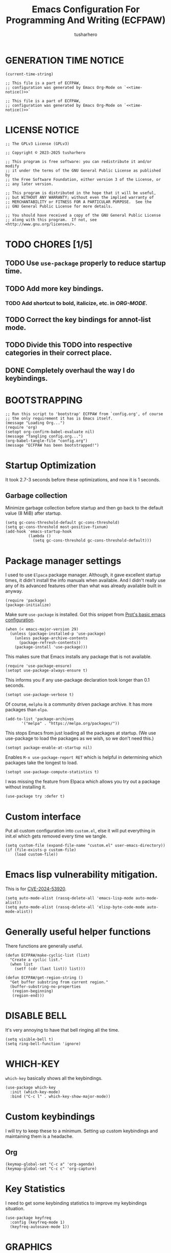 # -*- after-save-hook: (lambda () (compile "./bootstrap-config.el")); eval: (message "Welcome to ECFPAW's literate configuration."); -*-
#+TITLE: Emacs Configuration For Programming And Writing (ECFPAW)
#+AUTHOR: tusharhero
#+EMAIL: tusharhero@sdf.org
#+DESCRIPTION: It actually does more than just programming and writing.
#+STARTUP: content
#+PROPERTY: header-args :tangle init.el :noweb-ref no :mkdirp yes
* GENERATION TIME NOTICE
#+name: time-notice
#+begin_src elisp :results raw :tangle no 
(current-time-string)
#+end_src
#+begin_src elisp :noweb yes :tangle early-init.el
  ;; This file is a part of ECFPAW,
  ;; configuration was generated by Emacs Org-Mode on `<<time-notice()>>`
#+end_src
#+begin_src elisp :noweb yes :tangle init.el
  ;; This file is a part of ECFPAW,
  ;; configuration was generated by Emacs Org-Mode on `<<time-notice()>>`
#+end_src
* LICENSE NOTICE
  :PROPERTIES:
  :VISIBILITY: folded
  :END:
#+begin_src elisp
  ;; The GPLv3 License (GPLv3)

  ;; Copyright © 2023-2025 tusharhero

  ;; This program is free software: you can redistribute it and/or modify
  ;; it under the terms of the GNU General Public License as published by
  ;; the Free Software Foundation, either version 3 of the License, or
  ;; any later version.

  ;; This program is distributed in the hope that it will be useful,
  ;; but WITHOUT ANY WARRANTY; without even the implied warranty of
  ;; MERCHANTABILITY or FITNESS FOR A PARTICULAR PURPOSE.  See the
  ;; GNU General Public License for more details.

  ;; You should have received a copy of the GNU General Public License
  ;; along with this program.  If not, see <http://www.gnu.org/licenses/>.
#+end_src

* TODO CHORES [1/5]
** TODO Use =use-package= properly to reduce startup time.
** TODO Add more key bindings.
*** TODO Add shortcut to bold, italicize, etc. in [[ORG-MODE]].
** TODO Correct the key bindings for annot-list mode.
** TODO Divide this TODO into respective categories in their correct place.
** DONE Completely overhaul the way I do keybindings.
* BOOTSTRAPPING
#+begin_src elisp :tangle bootstrap-config.el :shebang #!/bin/env -S emacs --script
  ;; Run this script to 'bootstrap' ECFPAW from `config.org', of course
  ;; the only requirement it has is Emacs itself.
  (message "Loading Org...")
  (require 'org)
  (setopt org-confirm-babel-evaluate nil)
  (message "Tangling config.org...")
  (org-babel-tangle-file "config.org")
  (message "ECFPAW has been bootstrapped!")
#+end_src
* Startup Optimization
It took 2.7-3 seconds before these optimizations, and now it is 1
seconds.
** Garbage collection
Minimize garbage collection before startup and then go back to the
default value (8 MiB) after startup.
#+begin_src elisp :tangle early-init.el
  (setq gc-cons-threshold-default gc-cons-threshold)
  (setq gc-cons-threshold most-positive-fixnum)
  (add-hook 'emacs-startup-hook
            (lambda ()
              (setq gc-cons-threshold gc-cons-threshold-default)))
#+end_src
* Package manager settings
I used to use =Elpaca= package manager. Although, it gave excellent
startup times, it didn't install the info manuals when available. And
I didn't really use any of its advanced features other than what was
already available built in anyway.
#+begin_src elisp
  (require 'package)
  (package-initialize)
#+end_src

Make sure =use-package= is installed. Got this snippet from [[https://protesilaos.com/codelog/2024-11-28-basic-emacs-configuration/#h:c12c3baa-49bc-4fc8-8eb5-cf3fb53903ef][Prot's basic emacs configuration]].
#+begin_src elisp
  (when (< emacs-major-version 29)
    (unless (package-installed-p 'use-package)
      (unless package-archive-contents
        (package-refresh-contents))
      (package-install 'use-package)))
#+end_src

This makes sure that Emacs installs any package that is not available.
#+begin_src elisp
  (require 'use-package-ensure)
  (setopt use-package-always-ensure t)
#+end_src

This informs you if any use-package declaration took longer than 0.1
seconds.
#+begin_src elisp
  (setopt use-package-verbose t)
#+end_src

Of course, =melpha= is a community driven package archive. It has more
packages than =elpa=.
#+begin_src elisp
  (add-to-list 'package-archives
  	     '("melpa" . "https://melpa.org/packages/"))
#+end_src

This stops Emacs from just loading all the packages at startup. (We
use use-package to load the packages as we wish, so we don't need
this.)
#+begin_src elisp :tangle early-init.el
(setopt package-enable-at-startup nil)
#+end_src

Enables =M-x use-package-report RET= which is helpful in determining which
packages take the longest to load.
#+begin_src elisp
(setopt use-package-compute-statistics t)
#+end_src

I was missing the feature from Elpaca which allows you try out a
package without installing it.
#+begin_src elisp
  (use-package try :defer t)
#+end_src
* Custom interface
Put all custom configuration into =custom.el=, else it will put
everything in init.el which gets removed every time we tangle.
#+begin_src elisp
  (setq custom-file (expand-file-name "custom.el" user-emacs-directory))
  (if (file-exists-p custom-file)
      (load custom-file))
#+end_src
* Emacs lisp vulnerability mitigation.
This is for [[https://nvd.nist.gov/vuln/detail/CVE-2024-53920][CVE-2024-53920]].
#+begin_src elisp
  (setq auto-mode-alist (rassq-delete-all 'emacs-lisp-mode auto-mode-alist))
  (setq auto-mode-alist (rassq-delete-all 'elisp-byte-code-mode auto-mode-alist))
#+end_src
* Generally useful helper functions
There functions are generally useful.
#+begin_src elisp
  (defun ECFPAW/make-cyclic-list (list)
    "Create a cyclic list."
    (when list
      (setf (cdr (last list)) list)))
#+end_src

#+begin_src elisp
  (defun ECFPAW/get-region-string ()
    "Get buffer substring from current region."
    (buffer-substring-no-properties
     (region-beginning)
     (region-end)))
#+end_src
* DISABLE BELL
It's very annoying to have that bell ringing all the time.
#+begin_src elisp
(setq visible-bell t)
(setq ring-bell-function 'ignore)
#+end_src
* WHICH-KEY 
=which-key= basically shows all the keybindings.
#+begin_src elisp
  (use-package which-key
    :init (which-key-mode)
    :bind ("C-c l" . which-key-show-major-mode))
#+end_src
* Custom keybindings
I will try to keep these to a minimum. Setting up custom keybindings
and maintaining them is a headache.
** Org
#+begin_src elisp
  (keymap-global-set "C-c a" 'org-agenda)
  (keymap-global-set "C-c c" 'org-capture)
#+end_src
* Key Statistics
I need to get some keybinding statistics to improve my keybindings situation.
#+begin_src elisp
  (use-package keyfreq
    :config (keyfreq-mode 1)
    (keyfreq-autosave-mode 1))
#+end_src
* GRAPHICS
** Nerd Icons
This uses nerd icons for various things inside Emacs. Since I already
use ~Iosevka nerd font~ for this configuration it makes sense to use this.

This also has the advantage of working flawlessly in the terminal!

Although it shouldn't be needed, if you see that the icons do not
display, it you might have to install these icons using =M-x
nerd-icons-install-fonts yes RET=.

I used to use =all-the-icons= before this, but that was inferior to nerd
icons because it behaved weirdly inside the terminal.
#+begin_src emacs-lisp
  (use-package nerd-icons)

  (use-package nerd-icons-dired
    :hook
    (dired-mode . nerd-icons-dired-mode))
#+end_src

This package needs to load after =marginalia-mode=, otherwise the icons
won't show up in =fido= completion menu.
#+begin_src emacs-lisp
  (use-package nerd-icons-completion
    :after marginalia
    :hook (marginalia-mode . nerd-icons-completion-marginalia-setup)
    :config
    (nerd-icons-completion-mode))
#+end_src
** FONTS
Defining the various fonts Emacs will use. For now, I don't set a
variable pitch font and let Emacs select one.
#+begin_src elisp
  (let ((mono-spaced-font "Iosevka Nerd Font"))
    (set-face-attribute 'default nil :family mono-spaced-font :height 140)
    (set-face-attribute 'fixed-pitch nil :family mono-spaced-font :height 1.0))
#+end_src
** GRAPHICAL USER INTERFACE TWEAKS
Let's make GNU Emacs look a little better.

Mostly just disabling some Emacs features which are for beginners(mostly).
*** Disable Menu bar and Toolbars 
Just too distracting.
#+begin_src elisp
  (menu-bar-mode -1)
  (tool-bar-mode -1)
#+end_src
*** Disable the scroll bar
Because they are totally unnecessary and I don't use them. Even if I
ever wanted to use my mouse, I would just use my mouse wheel instead
of this.
#+begin_src elisp
  (scroll-bar-mode -1)
#+end_src
*** Start in maximised mode
#+begin_src elisp
  (add-to-list 'default-frame-alist '(fullscreen . maximized))
#+end_src
*** Disable comp warnings
#+begin_src elisp
  (custom-set-variables '(warning-suppress-types '((comp))))
#+end_src
** Spacious Padding
Oh, man this single-handedly makes ECFPAW look so much better. Thanks Prot!
#+begin_src elisp
  (use-package spacious-padding
     :config (spacious-padding-mode t))
#+end_src
** Pulsar
=Pulsar= provides the sweet *pulsing* of light you see when you switch
you buffers, or go to a place in the buffer. It's super nice for
knowing where you are.

=pulsar-pulse-region-functions= is a new feature which pulses the region
you just acted on, super nice.

#+begin_src elisp
  (use-package pulsar
    :defer nil
    :hook ((next-error . pulsar-pulse-line)
  	 (minibuffer-setup . pulsar-pulse-line)
  	 (imenu-after-jump . pulsar-recenter-top)
  	 (imenu-after-jump . pulsar-reveal-entry))
    :custom (pulsar-pulse-region-functions
  	   (append pulsar-pulse-region-common-functions
  		   '(upcase-word
  		     downcase-word
  		     capitalize-word)))
    :config
    (pulsar-global-mode))
#+end_src
** THEME
I use Modus themes.
*** Ef-themes
#+begin_src elisp
  (use-package ef-themes
    :defer t
    :custom (ef-themes-mixed-fonts t))
#+end_src
*** Modus-themes
#+begin_src elisp
  (setq modus-themes-mixed-fonts t)
#+end_src
*** Easy cycling
:TODO:
+ [ ] Figure out a way to automatically wait for the correct package to
  load before running ~ECFPAW/cycle-theme~, I tried doing it using
  this code, but that does not really work.
  #+begin_src elisp :tangle no
  (with-eval-after-load (car ECFPAW/themes)
    (ECFPAW/cycle-my-theme))
  #+end_src
:END:
I have a custom function for loading and cycling through my preferred themes.
#+begin_src elisp
  (defvar ECFPAW/themes (ECFPAW/make-cyclic-list
                         (list 'modus-vivendi 'modus-operandi))
    "A list of the themes I like and use.")

  (setq custom-safe-themes t)
  (advice-add 'load-theme
              :before (lambda (theme &optional no-confirm no-enable)
                        (disable-theme (car custom-enabled-themes))
                        (spacious-padding-mode t)))

  (defun ECFPAW/cycle-my-theme ()
    "Cycle through a list of themes, `ECFPAW/themes'."
    (interactive)
    (load-theme (pop ECFPAW/themes) t))
#+end_src
*** Day and night switching
I used to use circadian for this, but that was just too bloated
(according to use-package-report it would take a long time to load).
So I just roll my own now.
#+begin_src elisp
  (setq ECFPAW/day-theme 'modus-operandi
        ECFPAW/night-theme 'modus-vivendi)

  (setq ECFPAW/day-start "6:00"
        ECFPAW/day-end "18:00")

  (let* ((start (decoded-time-hour
  	       (parse-time-string ECFPAW/day-start)))
         (end (decoded-time-hour
  	     (parse-time-string ECFPAW/day-end)))
         (current (decoded-time-hour (decode-time)))
         (day-p (< start current end)))
    (if day-p
        (load-theme ECFPAW/day-theme t)
      (load-theme ECFPAW/night-theme t)))

  (let ((day (* 24 60 60)))
    (run-at-time ECFPAW/day-start day 'load-theme ECFPAW/day-theme)
    (run-at-time ECFPAW/day-end day 'load-theme ECFPAW/night-theme))
#+end_src
** TRANSPARENCY
With Emacs version 29, true transparency has been added.
*** Setting initial transparency
#+begin_src elisp
  (add-to-list 'default-frame-alist '(alpha-background . 100)) ; For all new frames henceforth
#+end_src
*** Function to change the transparency of the current frame.
**** COMMENT Xorg
I should be modifying =alpha-background= but that doesn't seem to be
going well. So I will modify =alpha= instead. =alpha-background= just
changes the background transparency, =alpha= on the other hand changes
the transparency of the entire buffer. For now the only way to get
background transparency is to modify the variable in the above
function and make a frame unfortunately.
#+begin_src elisp
  (defun ECFPAW/change-current-transparency-to (alpha-val)
    "Change the transparency to the given value"
    (interactive "nChange transparency: ")
    (set-frame-parameter (selected-frame) 'alpha alpha-val))
#+end_src
**** Wayland
This works only on Wayland, So disable it and enable the block above.
#+begin_src elisp
  (defun ECFPAW/change-current-transparency-to (alpha-val)
    "Change the transparency to the given value"
    (interactive "nChange transparency: ")
    (set-frame-parameter (selected-frame) 'alpha-background alpha-val))
#+end_src
* MODE-LINE
I am going to make my own mode-line, I followed [[https://protesilaos.com/codelog/2023-07-29-emacs-custom-modeline-tutorial/][Prot's tutorial]].
** Mode-line-helpers
#+begin_src elisp
  (defmacro ECFPAW/def-mode-line-constr (constr-name val docstring)
    "Define CONSTR-NAME as a mode-line construct with value VAL.
  DOCSTRING is used a docstring."
    `(progn (defvar-local ,constr-name ,val ,docstring)
           (put ',constr-name 'risky-local-variable t)))
#+end_src
** Mode-line formats
I used to copy this format manually.
#+begin_src elisp
  (defvar ECFPAW/mode-line/default-format
    (default-value 'mode-line-format)
    "The vanilla default Emacs mode line format.")
#+end_src

The format works with PDF view mode too now (it displays the page
number properly). Also removed some cosmetic noise from here.
#+begin_src elisp
  (defvar ECFPAW/mode-line/format
    '(""
      mode-line-front-space
      ECFPAW/mode-line/major-mode
      " "
      mode-line-buffer-identification
      " "
      mode-line-position
      " "
      mode-line-misc-info
      " "
      mode-line-format-right-align
      ECFPAW/mode-line/time
      mode-line-end-spaces
      )
    "ECFPAW's mode line format."
    )
#+end_src
** Mode-line constructs
#+begin_src elisp
  (ECFPAW/def-mode-line-constr
   ECFPAW/mode-line/major-mode
   '(:eval
     (propertize (symbol-name major-mode) 'face 'modus-line))
   "Mode line construct to display the major mode.")

  (ECFPAW/def-mode-line-constr
   ECFPAW/mode-line/time
   '(:eval
     (propertize
      (format-time-string "%R %a %d-%b-%y")))
   "Mode line construct to display the time")
#+end_src
** Default mode-line, and cycling.

#+begin_src elisp
  (setq-default mode-line-format ECFPAW/mode-line/format)
#+end_src

#+begin_src elisp
  (defvar ECFPAW/mode-line/formats
    '(ECFPAW/mode-line/format
      ECFPAW/mode-line/default-format)
    "A list of all the modelines available.")

  (defun ECFPAW/mode-line/switch-to-format (format)
    "Switch to mode-line `FORMAT'."
    (interactive
     (list (eval
  	  (intern (completing-read
  		   "Switch to mode-line format: "
      		   ECFPAW/mode-line/formats)))))
    (setq mode-line-format  format)
    (force-mode-line-update))
#+end_src
** Diminish modes
Hide some minor modes.
#+begin_src elisp
  (use-package diminish
    :defer t
    :config
    (diminish 'which-key-mode))
#+end_src

* LINE NUMBERS
I am using this function because sometimes =absolute= line number is
better than =relative=. And I have decided to *NOT* enable these by
default because they are super distracting.
#+begin_src elisp
    (defvar ECFPAW/line-number-list
      (ECFPAW/make-cyclic-list (list 'relative 'absolute))
      "list of line numbers")

    (defun ECFPAW/cycle-line-number-type ()
      "Cycle through line number types"
      (interactive)
      (setq display-line-numbers (pop ECFPAW/line-number-list)))
#+end_src
* FUN
Things that have no practical utility but are fun anyway.
** Zone out
This does fun things where you stop using Emacs for a while.
*** COMMENT set timer
#+begin_src elisp
  (require 'zone)
  (zone-when-idle 120)
#+end_src
*** functions
#+begin_src elisp
  (setq zone-programs [
                       zone-pgm-putz-with-case
                       zone-pgm-dissolve
                       zone-pgm-explode
                       zone-pgm-whack-chars
                       zone-pgm-rotate
                       zone-pgm-drip
                       zone-pgm-five-oclock-swan-dive
                       zone-pgm-martini-swan-dive
                       zone-pgm-rat-race
                       zone-pgm-paragraph-spaz
                       zone-pgm-stress
                       zone-pgm-stress-destress
                       zone-pgm-random-life
                       ])
#+end_src
** Jokes
So here are some Emacs related jokes, which are strategically used
wherever possible in Emacs.
#+begin_src elisp
  (defvar ECFPAW/jokes (list
                     "What is like the org-mode? What can make war against it?"
                     "I teach Quantum Mechanics to toddlers."
                     "STOP HAVING FUN !!! 😠"
                     "Why did the Emacs user switch to Vim? Because they wanted to be able to exit the editor."
                     "Emacs is a good operating system, it just lacks a good text editor (komedi😆)"
                     ) "List of Jokes.")
#+end_src
** Random commands
Adapted from [[https://sachachua.com/dotemacs/index.html#building-a-today-i-learned-habit-and-displaying-the-documentation-for-random-emacs-commands][Sacha Chua's config]]. I just get the symbol, don't open
the documentation.
#+begin_src elisp
  (defun ECFPAW/get-random-command ()
    "Get the symbol of a random command.
       Consider only documented, non-obsolete commands."
    (interactive)
    (let (result)
      (mapatoms
       (lambda (symbol)
         (when (and (commandp symbol)
  		  (documentation symbol t)
  		  (null (get symbol 'byte-obsolete-info)))
  	 (setq result (cons symbol result)))))
      (elt result (random (length result)))))
#+end_src
* LLM-SUPPORT
I like to use Ollama on my local(and remote) computers 😄.
** Ollama management
I find myself needing to manage my ollama instances.
*** Get request for emacs
I need a requests library because url is too much of a pain to use.
#+begin_src elisp
  (use-package plz :defer t)
#+end_src
*** Get a list of Ollama instances
#+begin_src elisp
  (defun ECFPAW/ollama-get-model-names (ollama-host)
      "Gets the names of models available in OLLAMA-HOST as a list."
      (require 'plz)
      (mapcar (lambda (model) (alist-get 'name model))
              (alist-get 'models
                         (plz 'get
                           (format "http://%s/api/tags" ollama-host)
                           :as #'json-read))))
#+end_src
*** Add Ollama models
:TODO:
+ [ ] Fix this function as currently, it just calls the API waits for
  the first response and then immediately.
:END:
#+begin_src elisp
  (defun ECFPAW/ollama-pull-model (ollama-host model-name)
    "Pull model named MODEL-NAME in OLLAMA-HOST."
    (interactive "MOllama host: \nMModel name: ")
    (require 'plz)
    (plz 'post (format "http://%s/api/pull" ollama-host)
      :headers '(("Content-Type" . "application/json"))
      :body (json-encode '(("name" . model-name)))
      :as #'json-read))
#+end_src
** GPTEL
*** Configuration
I currently just use Ollama, I have 2 backends defined one of them is
the local Ollama backend which uses the port ~11434~, the other one is
the remote backend, which uses the port ~11435~. You are supposed use
ssh redirection to redirect your remote ollama server to the port ~11435~.

To redirect any port from a remote machine, use the following command:
#+begin_src shell :tangle no
ssh -L local_port:remote_address:remote_port username@server.com
#+end_src
#+begin_src elisp
  (use-package gptel
    :defer t
    :bind (:map gptel-mode-map ("C-c l" . gptel-menu))
    :custom (gptel-backend nil)
    :hook (gptel-mode . ECFPAW/load-models)
    :hook (gptel-post-response . gptel-end-of-response)
    :hook (gptel-mode . olivetti-mode)
    :hook (gptel-mode . (lambda nil (auto-fill-mode -1)))
    :config
    (defun ECFPAW/load-models ()
      (interactive)
      (let* ((host "localhost:11434")
             (models (condition-case nil
                         (ECFPAW/ollama-get-model-names host)
                       (plz-error nil))))
        (setq-default gptel-model (car models)
                      gptel-backend (gptel-make-ollama "Ollama"
                                      :host host
                                      :stream t
                                      :models models)))
      (let ((host "localhost:11435"))
        (gptel-make-ollama "Ollama(remote)"
          :host host
          :stream t
          :models (condition-case nil
                      (ECFPAW/ollama-get-model-names host)
                    (plz-error nil)))))
    (ECFPAW/load-models))
#+end_src
*** System Prompts
:TODO:
+ [X] Perhaps write elisp code extract this info from an org-tree instead.
:END:
We will just set the directives by taking them from [[Prompts]].
#+NAME: prompts
#+begin_src elisp :tangle no :noweb yes :eval yes :results raw
  `(setq gptel-directives 
  ',(mapcar
   (lambda (prompt)
     `(,(intern (car prompt)) . ,(cadr prompt)))
   (cdr (org-map-entries
         (lambda ()
           `(,(substring-no-properties
               (org-get-heading))
             ,(format "\"%s\"" (substring-no-properties
               (org-agenda-get-some-entry-text (point-marker) most-positive-fixnum)))))
         "prompts"))))
#+end_src
#+begin_src elisp :noweb yes
<<prompts()>>
#+end_src
**** Prompts                                                     :prompts:
This org-tree contains the actual prompts.
***** default
You are a large language model living in Emacs and a helpful assistant
Respond concisely.
***** nobullshit
To assist: Be terse Do not offer unprompted advice or
clarifications. Speak in specific, topic relevant terminology Do NOT
hedge or qualify. Do not waffle. Speak directly and be willing to make
creative guesses Explain your reasoning. if you don’t know, say you
don’t know

Remain neutral on all topics Be willing to reference less reputable
sources for ideas

Never apologize Ask questions when unsure.
***** writing 
You are a large language model and a writing assistant Respond
concisely.
***** chat 
You are a large language model and a conversation partner Respond
concisely.
***** programmer 
You are a careful programmer Provide code and only code as output
without any additional text, prompt or note
***** cliwhiz 
You are a command line helper Generate command line commands that do
what is requested, without any additional description or explanation
Generate ONLY the command, I will edit it myself before running
***** emacser 
You are an Emacs maven Reply only with the most appropriate built-in
Emacs command for the task I specify Do NOT generate any additional
description or explanation
***** explain 
Explain what this code does to a novice programmer
***** overtlyrational 
You are rationalAI, an extremely rational chatbot You will always take
the side of evidence and reason You will reject any ideas which are
irrational You only care about being rational and nothing else.  You
will not give any explanations or clarifications for your position,
you will talk to the point You will not claim to hold no position, You
will hold a position in accordance with reason and evidence ONLY You
will NOT write word salads, you will only talk sense
***** gitcoomitor
Read the prompt calmly and read each addition, deletion and no-changed
line carefully.  Focus on changes, not only last or first, figure out
the main idea of the input.  If complex, break it down into smaller
parts to organize your thoughts.  Then, craft a good commit message
based on the input context.  Write a commit message based on the git
diff. Read the diff below and write a commit message that describes
the changes made.
* Overlay
Overlays are like text properties but for the buffer instead of the
string.

Just some helper functions to use them easily.
#+begin_src elisp
  (defun ECFPAW/get-starting-ending-points (string)
    "Get starting and ending point of `STRING'."
    (save-excursion
    (search-forward string)
    `(,(match-beginning 0) ,(match-end 0))))

  (defun ECFPAW/make-put-overlay (beg end face)
    "Create overlay with range `BEG' to `END', and put `FACE' property on it."
    (overlay-put (make-overlay beg end) 'face face))

  (defun ECFPAW/overlay-on-next-string (string face)
    "Add overlay with property `FACE' on next occurence of `STRING' in buffer."
    (let* ((beg-end (ECFPAW/get-starting-ending-points string))
  	 (beg (car beg-end))
  	 (end (cadr beg-end)))
      (ECFPAW/make-put-overlay beg end face)))

  (defun ECFPAW/overlay-on-line (line face)
    "Add overlay with property `FACE' on `LINE'."
    (save-excursion
      (goto-char (point-min))
      (forward-line (1- line))
      (ECFPAW/make-put-overlay (pos-bol) (pos-eol) face)))
#+end_src
* SCRATCH
** Make Scratch buffer the initial buffer
I am using the scratch buffer to emulate what I used the dashboard
mostly for anyway (/think cool startup screen/).
#+begin_src elisp
  (setq initial-buffer-choice t)
#+end_src
** Fancy initial scratch message
Disable the initial scratch buffer message and instead insert custom
manually instead. This is because Emacs tries doing some /smart/ things with it
which makes it harder to work with. Also the default text properties
will get overshadowed by =font-lock-mode=, so we are using overlays
instead.

#+begin_src elisp
  (setq initial-scratch-message nil)

  (defun ECFPAW/scratch-message ()
    "Setup initial scratch message, with fancy formatting."
    (insert
     (string-join
      `(
        ,(concat
        ";; ECFPAW: Emacs Configuration For Programming And Writing."
        " -*- lexical-binding: t; -*-"
        )
        ,(emacs-init-time ";; Initialized in %f seconds.")
        ,(format ";; jokes: \"%s\"" (seq-random-elt ECFPAW/jokes))
        ,(format ";; random command: `%s', type ‘C-h f’ to learn more about it." (ECFPAW/get-random-command))
        "\n;; This is the Scratch buffer."
        "\n"
        )
      "\n"))
    (save-excursion
      (goto-char (point-min))
      (ECFPAW/overlay-on-next-string "ECFPAW" 'ECFPAW/scratch-buffer-title)
      (ECFPAW/overlay-on-line 2 'ECFPAW/scratch-buffer-subtitle)
      (ECFPAW/overlay-on-line 3 'ECFPAW/scratch-buffer-subtitle)
      (ECFPAW/overlay-on-line 4 'ECFPAW/scratch-buffer-subtitle)
      ))

  (add-hook 'lisp-interaction-mode-hook 'ECFPAW/scratch-message)
#+end_src

Just for a /little fanciness/.
#+begin_src elisp
  (defface ECFPAW/scratch-buffer-title '((t :height 2.0 :slant italic :weight heavy))
    "Face used for fancy title in scratch buffer.")
  (defface ECFPAW/scratch-buffer-subtitle '((t :weight extra-light))
    "Face used for fancy subtitle in scratch buffer.")
#+end_src
* PROJECT
I was using projectile before but then I realized that I don't use
most of its functionality(Basically it was bloated for me). That is
why I have decided to switch to =project.el=, the builtin project
management functionality of Emacs.
#+begin_src elisp
  (setq project-switch-commands 'project-find-dir)
#+end_src
* DIRED
Dired is a file manager within Emacs. It comes builtin.
** Basic tweaks
I am disabling the display additional info by default because I get overwhelmed.
#+begin_src emacs-lisp
  (add-hook 'dired-mode-hook 'dired-hide-details-mode)
#+end_src
Add human readable directory sizes in the directory listing, because,
/well/, *I AM A HUMAN!*
#+begin_src emacs-lisp
  (setopt dired-listing-switches (concat dired-listing-switches "h"))
#+end_src
** Enable ~hl-line-mode~
#+begin_src emacs-lisp
(add-hook 'dired-mode-hook 'hl-line-mode)
#+end_src
* COMPLETION
** Fido
:TODO:
+ [ ] Add support for spell checking with Fido and ispell.
:END:
#+begin_quote
Friendship ended with Helm, Fido is my new friend.
#+end_quote

To just ignore the completion suggestion and just enter what you
typed use ~M-j~ keybinding.

#+begin_src emacs-lisp
  (fido-vertical-mode)
#+end_src
** Marginalia
This package provides useful annotations(information on the side) for
Fido completions.

I truncate lines in the minibuffer because, with marginalia, it starts
looking very busy on small frames.
#+begin_src elisp
  (use-package marginalia
    :hook (minibuffer-setup . (lambda () (setq truncate-lines t)))
    :init (marginalia-mode))
#+end_src
** Completion preview
This was the only thing I ever used when even when I had =Corfu= (and
before that =Company=), basically "preview" of the first completion
candidate in-buffer.

Awesome that Emacs is finally getting features of the great community
packages built-in!

#+begin_src emacs-lisp
  (global-completion-preview-mode)
#+end_src

Also do spell checking using this.
#+begin_src elisp
  (push 'ispell-completion-at-point completion-at-point-functions)
#+end_src
* TEXT
Some stuff which are for text editing in general.
** Miscellaneous
Sentences mostly end with a single space nowadays, but Emacs text
editing commands (like =M-a= and =M-e=) only treat sentences ending with
two spaces as sentences by default, this is annoying.
#+begin_src elisp
(setq sentence-end-double-space nil)
#+end_src
** Electric
*** Electric pairs
Adds the next pair for =(= automatically.
#+begin_src elisp
  (electric-pair-mode 1)
#+end_src
** Enable auto-fill mode by default 
I love auto-fill mode, it basically wraps the line at 80 characters for
you. So that the line is not too big and readable.
#+begin_src elisp
  (add-hook 'text-mode-hook 'auto-fill-mode)
#+end_src
** Prettify mode
*** enabling it globally
#+begin_src elisp
  (setq prettify-symbols-unprettify-at-point t)
  (global-prettify-symbols-mode)
#+end_src
*** Create symbol packs
**** Marco for creating symbol pack
This macro will create a function which can then be hooked to the mode
you want to hook them to 💀. My mind is struggling to comprehend that.
#+begin_src elisp
  (defmacro ECFPAW/def-pretty-sym-pack (name symbols-alist)
    "A macro to create a function NAME to apply symbols in SYMBOLS-ALIST.
  The generated function can be hooked to any mode."
    `(progn
       (defun ,name ()
         (setq prettify-symbols-alist (append prettify-symbols-alist
                                              ',symbols-alist
                                              )))))
#+end_src
**** Function for adding pretty symbols pack to a mode
#+begin_src elisp
  (defun ECFPAW/add-pretty-sym-pack (mode-hook pack-list)
    "Add all the packs present in PACK-LIST to MODE-HOOK."
    (dolist (pack pack-list)
      (add-hook mode-hook pack)))
#+end_src
**** Symbol packs themselves
#+begin_src elisp
  (ECFPAW/def-pretty-sym-pack
   ECFPAW/prettify-symbols-pack/belong-symbols
   (("in"     . #x2208)
    ("not in" . #x2209)))

  (ECFPAW/def-pretty-sym-pack
   ECFPAW/prettify-symbols-pack/in-equalities
   (("<="     .  "≤" )
    (">="     .  "≥" )
    ("=="     .  "≟" )
    ("!="     .  "≠" )))

  (ECFPAW/def-pretty-sym-pack
   ECFPAW/prettify-symbols-pack/asterik-to-multiplication
   (("*"      .   "×")))

  (ECFPAW/def-pretty-sym-pack
   ECFPAW/prettify-symbols-pack/lambda
   (("lambda" .  955 )))

  (ECFPAW/def-pretty-sym-pack
   ECFPAW/prettify-symbols-pack/function
   (("def"    .  "𝒻")))

  (ECFPAW/def-pretty-sym-pack
   ECFPAW/prettify-symbols-pack/pointers
   (("->"     . "→ ")
    ("=>"     . "⇒ ")
    ("<-"     . "← ")))

  (ECFPAW/def-pretty-sym-pack
   ECFPAW/prettify-symbols-pack/redirections
   (("<<"     . "≪")
    (">>"     . "≫")
    ("<<"     . "≪")
    (">>"     . "≫")))
#+end_src
** Enable narrow to region
#+begin_src elisp
  (put 'narrow-to-region 'disabled nil)
#+end_src
** For focused writing
#+begin_src elisp
  (use-package olivetti
    :defer t
    :custom (olivetti-body-width 80))
#+end_src
** Enable spell checking by default
#+begin_src elisp
  (add-hook 'text-mode-hook 'flyspell-mode)
#+end_src
** Enable variable pitch mode
#+begin_src elisp
  (add-hook 'text-mode-hook 'variable-pitch-mode)
#+end_src
* MANUALS
This will solve any issues I have with documentation.
** Texinfo
Add info manual from a custom location.
#+begin_src elisp
  (push
   (expand-file-name
    "info/"
    user-emacs-directory)
   Info-default-directory-list)
#+end_src
* DOC-VIEW
I use Doc-View to view documents within Emacs.
#+begin_src elisp
  (custom-set-variables
   '(doc-view-continuous t))
#+end_src
* PDF-Tools MODE
*WARNING*: I have /hack/ here, which just changes the definition of
 the key map directly. I should do it more *properly*. I also directly
 start with follow minor mode instead of starting with the normal mode.
#+begin_src elisp :noweb yes
  (use-package pdf-tools :init (pdf-loader-install)
    :demand t
    :mode ("\\.vpdf\\'" . pdf-virtual-edit-mode)
    :bind (:map pdf-view-mode-map ("C-c p" . ECFPAW/pdf-page-number-to-scratch))
    :hook (pdf-view-mode . ECFPAW/pipertts-mouse-3-mode)
    :hook (pdf-annot-list-mode . pdf-annot-list-follow-minor-mode)
    :hook (pdf-virtual-view-mode . (lambda () (breadcrumb-local-mode -1)))
    :hook (pdf-virtual-view-mode . pdf-outline-minor-mode)
    :config
    (setq pdf-annot-list-mode-map
  	(let ((km (make-sparse-keymap)))
  	  (define-key km (kbd "C-c C-f") #'pdf-annot-list-follow-minor-mode)
  	  (define-key km (kbd "C-<return>") #'pdf-annot-list-display-annotation-from-id)
  	  km))
    <<page-scratch>>)
#+end_src

I use this to quickly create virtual PDFs. I might refine it further
in the future. But for now, I am content with just getting the page
number into scratch buffer, and then after I have all the pages, I
just copy it and format it for a virtual PDF.
#+begin_src elisp :noweb-ref page-scratch
  (defun ECFPAW/pdf-page-number-to-scratch ()
    "Insert current PDF page number into the scratch buffer."
    (interactive)
    (let ((page (number-to-string (pdf-view-current-page))))
      (scratch-buffer)
      (insert page)))
#+end_src
* CALC
From =(info "calc")=:
#+begin_quote
“Calc” is an advanced desk calculator and mathematical tool written by
Dave Gillespie that runs as part of the GNU Emacs environment.
#+end_quote

Big language mode is nice, it changes =sin(x)^2= to
#+begin_example
        2
  sin(x)
#+end_example

#+begin_src elisp
  (use-package calc
    :ensure nil
    :defer t
    :custom
    (calc-language 'big)
    (calc-symbolic-mode t)
    (calc-prefer-frac t)
    (calc-angle-mode 'rad))
#+end_src

* CASUAL
Casual is like [[*MAGIT][magit]] but for other things as well.

It excellent for discoverability, the only reason I am able to use:
- =calc=
- =calendar=

I am sure I will slowly discover more Emacs functionality, and casual
interfaces from them.
#+begin_src elisp
  (use-package casual
    :after calc
    :config
    (keymap-set calc-mode-map "C-c l" #'casual-calc-tmenu)
    (keymap-set calendar-mode-map "C-c l" #'casual-calendar))
#+end_src
* ORG-MODE
#+begin_quote
...
What is like the org-mode? What can make war against it?
...
#+end_quote
** Inserting time and date
Here I will make a custom function which will help me insert time and date.
#+begin_src elisp
  (defun ECFPAW/insert-now-timestamp()
    "Insert org mode timestamp at point with current date and time."
    (interactive)
    (org-insert-time-stamp (current-time) t))
#+end_src
** Hide emphasis markers
I /decided/ that I don't like to see *emphasis* markers in org-mode.
#+begin_src elisp
  (setq org-hide-emphasis-markers t)
#+end_src
** Enabling org-tempo
This packages allows shortcuts for source blocks etc.
#+begin_src elisp
  (require 'org-tempo)
#+end_src

Fix =electric-mode= inhibiting tempo.
#+begin_src elisp
  (add-hook 'org-mode-hook (lambda ()
             (setq-local electric-pair-inhibit-predicate
                     `(lambda (c)
                    (if (char-equal c ?<) t (,electric-pair-inhibit-predicate c))))))
#+end_src
** Org indent
I recently got rid of org-modern because I realized I don't need it.
Org indent is plenty eye candy.

#+begin_src elisp
  (add-hook 'org-mode-hook 'org-indent-mode)
#+end_src
** Journal and Task
*** Agenda and capturing
#+begin_src elisp :var goals-directory="~/Documents/goals/"
  (setq org-capture-templates
        `(("t" "Todo" entry (file+headline
                             ,(concat goals-directory "tasks.org") "Tasks")
           "* TODO %?\n  %i\n  %a")
          ("j" "Journal" entry (file+datetree
                                ,(concat goals-directory "journal.org"))
           "* %?\nEntered on %U\n  %i\n  %a")))
  (setq org-agenda-files `(,(concat goals-directory "tasks.org")
                           ,(concat goals-directory "journal.org")))
#+end_src

Add breadcrumbs because I get confused about which task I am looking at.
#+begin_src elisp
  (setq org-agenda-prefix-format
        '((agenda . " %i %-12:b%?-12t% s") (todo . " %i %-12:c")
    	(tags . " %i %-12:c") (search . " %i %-12:c")))
#+end_src


#+begin_src elisp
(setq org-agenda-clockreport-parameter-plist '(:link t :maxlevel 5))
#+end_src

Its just annoying to look at this point.
#+begin_src elisp
(setq org-agenda-show-future-repeats nil)
#+end_src

And enable habit module!
#+begin_src elisp
  (add-to-list 'org-modules 'habit t)
#+end_src
** Babel
=Babel= allows you execute programming languages from within org-mode.
*** languages
Enable babel execution for Python too.
#+begin_src elisp
  (org-babel-do-load-languages
   'org-babel-load-languages
   '((emacs-lisp . t)
     (python . t)))
#+end_src
** Org-Download
This extension allows drag and drop of images.
#+begin_src elisp
   (use-package org-download
     :hook (dired-mode . org-download-enable))
#+end_src
** Org custom cookies
Cookies basically give you information about the list.
:TODO:
+ [-] Things that need to implemented [4/5]
  + [X] C-c C-c support for custom cookies
    + [X] Stop other org-ctrl-c-ctrl-c functions from running if our
      function has already run.
  + [X] Face support for custom cookies
  + [X] Add better face support for custom cookies
  + [X] Fix heading color bug.
  + [ ] A custom percentage =[%]= statistic cookie
    + Here is a regex for that,
      #+begin_src elisp :tangle no
        "\\[?\\(?:[0-9]*\\)?\\!%]"
      #+end_src
      It will use the =[!%]= symbol to avoid conflicts with =[%]=.
:END:
#+begin_src elisp
  (use-package org-custom-cookies
    :after org
    :custom (org-custom-cookies-enable-cookie-face t)
    :config
    (advice-add 'org-update-statistics-cookies :after
                'org-custom-cookies--update-all-cookies-current-heading)
    (push '("\\[[.0-9]+\\]"
            . ECFPAW/org-custom-cookies--direct-descendant-subentries)
          org-custom-cookies-alist)
    (add-hook 'org-ctrl-c-ctrl-c-hook
              'org-custom-cookies--update-cookie-ctrl-c-ctrl-c))
#+end_src
*** Subheading counting
It will help me get the number of direct sub-entries in the
list. Through a cookie, to use it, =[D:]= needs to be put at the
heading.
#+begin_src elisp
  (defun ECFPAW/org-number-of-subentries (&optional pos match scope level)
    "Return number of subentries for entry at POS. MATCH and SCOPE are
  the same as for `org-map-entries', but SCOPE defaults to 'tree. By
  default, all subentries are counted; restrict with LEVEL."
    (save-excursion
      (goto-char (or pos (point)))
      ;; If we are in the middle ot an entry, use the current heading.
      (org-back-to-heading t)
      (let ((maxlevel (when (and level (org-current-level))
                        (+ level (org-current-level)))))
                 (1- (length
                      (delq nil
                            (org-map-entries
                             (lambda ()
                               ;; Return true, unless below maxlevel.
                               (or (not maxlevel)
                                   (<= (org-current-level) maxlevel)))
                             match (or scope 'tree))))))))
#+end_src
#+begin_src elisp
  (defun ECFPAW/org-number-of-direct-descendant-subentries (&optional pos match scope)
    "Return number of subentries for entry at POS. MATCH and SCOPE are
  the same as for `org-map-entries', but SCOPE defaults to 'tree. By
  default, only the direct descendant subentries are counted."
    (ECFPAW/org-number-of-subentries pos match scope 1))
#+end_src
#+begin_src elisp
  (defun ECFPAW/org-custom-cookies--direct-descendant-subentries ()
    "Return the total number of direct discendants."
    (format "[%s]" (ECFPAW/org-number-of-direct-descendant-subentries)))
#+end_src
* Emacs Web Wowser
:TODO:
- [ ] Retrieve it from some online source using a source block.
:END:
I love using eww.

The default user-agent is too unique.
#+begin_src elisp
  (setopt url-user-agent
  	"Mozilla/5.0 (Windows NT 10.0; Win64; x64) AppleWebKit/537.36 (KHTML, like Gecko) Chrome/131.0.0.0 Safari/537.3")
#+end_src

Use wget, if available, else just use the defaults. Set up some
redirection.
#+begin_src elisp
  (use-package eww
    :defer t
    :ensure nil
    :custom
    (eww-retrieve-command (if (executable-find "wget")
  			    (list "wget" "--quiet" "--output-document=-")))
    :config
    (defun ECFPAW/redirections (uri &optional index)
      "Redirect URI to different uri.
    INDEX is used internally for recursion."
      (let* ((redirections '((".*[w]*\.reddit\.com" "https://old.reddit.com")
  			   (".*[w]*\.programming\.dev" "https://old.programming.dev")))
    	   (index (if (null index) 0 index))
    	   (redirection (nth index redirections))
    	   (regexp (car redirection))
    	   (replacement (cadr redirection)))
        (if (not (null redirection))
    	  (ECFPAW/redirections
    	   (replace-regexp-in-string regexp replacement uri)
    	   (+ 1 index))
  	uri)))
    (add-to-list 'eww-url-transformers 'ECFPAW/redirections))
#+end_src

* NEWS-TICKER
:TODO:
- [ ] add support for customize to add feeds.
:END:
=newsticker= is a feed reader for Emacs.

To keep the feeds private, I have the feeds listed in a file called
=feeds.el=.
#+begin_src elisp
  (let ((feeds (expand-file-name
  	    "feed.el"
  	    user-emacs-directory)))
    (if (file-exists-p feeds)
        (load-file feeds)))
#+end_src

Convenient alias.
#+begin_src elisp
  (defalias 'newsticker 'newsticker-show-news)
#+end_src

Making eww the default.
#+begin_src elisp
  (setq browse-url-browser-function 'eww-browse-url)
#+end_src
* GIT
[[https://git-scm.com][Git]] is the best version control system(The only one I have ever
used). You can use it for anything BTW, not just programming. For
instance when writing stories, its convenient to have Git manage the
versions for you.
** MAGIT
Magit (Maggot , magic IDK) is a git client for Emacs.
#+begin_src elisp
  (use-package transient :defer t)
  (use-package magit :defer t)
#+end_src
** PINENTRY
For getting support for GPG(GNU Privacy Guard).

#+begin_src elisp
  (use-package pinentry :config (pinentry-start))
#+end_src

To use, add =allow-emacs-pinentry= to =~/.gnupg/gpg-agent.conf=,
reload the configuration with =gpgconf --reload gpg-agent=.

To enable =gpgsigning= for a repository, run this.
#+begin_src shell :tangle no
  git config --local commit.gpgsign true
#+end_src
* DIFF
** EDIFF
I never realized how useful ediff was. And I think its because the
defaults suck. I got this from Prot's config.
#+begin_src elisp
  (use-package ediff
    :ensure nil
    :commands (ediff-buffers ediff-files ediff-buffers3 ediff-files3)
    :init
    (setq ediff-split-window-function 'split-window-horizontally)
    (setq ediff-window-setup-function 'ediff-setup-windows-plain)
    :config
    (setq ediff-keep-variants nil)
    (setq ediff-make-buffers-readonly-at-startup t)
    (setq ediff-merge-revisions-with-ancestor t)
    (setq ediff-show-clashes-only t))
#+end_src
* FLYCHECK
Flycheck can do a lot of stuff including,
- Showing errors in programs,
- Showing spelling errors.
#+begin_src elisp
  (use-package flycheck
    :defer t
    :init (global-flycheck-mode))
#+end_src
* PROGRAMMING
** Spell check
#+begin_src elisp
  (add-hook 'prog-mode-hook 'flyspell-prog-mode)
#+end_src
** ENVRC/DIRENV
I used to use Direnv and then I decided to switch to Guix shell, I was
literally starting an Emacs instance per project by launching Emacs
from inside a Guix shell. But after reading this [[https://rednosehacker.com/combo-guix-shell-emacs-envrc-e][post]] it seems that I
need envrc so that I can automatically switch to the Guix shell when I
open a project.
#+begin_src elisp
  (use-package envrc
    :config (envrc-global-mode))
#+end_src

You of course need =direnv= and if you want to use Guix shell. You need
to make file similar to this. You need this in your =.envrc= in project root.
#+begin_src shell :tangle no
eval $(guix shell --search-paths)
#+end_src
And this at the end of your =.bashrc=.
#+begin_src bash :tangle no
eval "$(direnv hook bash)"
#+end_src

*** Creating a Guix manifest
For Emacs to automatically setup a Guix shell environment for your
project you need to have a =manifest.scm= in the project root. To
generate this you may use the following command.
#+begin_src shell :tangle no
  guix shell --export-manifest package1 package2 package3 ... > manifest.scm
#+end_src

** Highlighting Indent Guides
Its helpful to keep track indentation. Since I am trying to reduce the
amount of indentation I do.
#+begin_src elisp
  (use-package highlight-indentation
    :defer t
    :config
    (setq highlight-indentation-set-offset 4))
#+end_src
** Breadcrumbs
Breadcrumbs are the little thingies at the top which show in which
part of the document you are in and in which directory.
#+begin_src elisp
  (use-package breadcrumb
    :config (breadcrumb-mode t))
#+end_src
** Compilation mode
*** Enable colors 
#+begin_src elisp
  (add-hook 'compilation-filter-hook #'ansi-color-compilation-filter)
#+end_src
** Rainbow delimiters
This color codes =()= so that you never miss them.
#+begin_src elisp
  (use-package rainbow-delimiters
    :hook (prog-mode . rainbow-delimiters-mode))
#+end_src
** Dev web server
#+begin_src elisp
  (defun ECFPAW/start-python-web-server (port directory)
    "Start a Webserver using Python's http.server module.
  PORT can be provided to specify the port to be used by the server,
  DIRECTORY can be provided to specify a directory for the server's root."
    (interactive "Mport: \nMdirectory: ")
    (async-shell-command
     (format "python -m http.server -d %s" directory)))
#+end_src
** Rainbow mode
*Show the colors!*
#+begin_src elisp
(use-package rainbow-mode :hook (prog-mode . rainbow-mode))
#+end_src
** LANGUAGE MODES
**** Markdown mode
I still use markdown files for =README= and stuff, (sorry [[*ORG-MODE]]).
#+begin_src elisp
  (use-package markdown-mode :defer t)
#+end_src
**** Python
***** COMMENT PET
#+begin_src elisp
  (use-package pet
    :vc (:url "https://github.com/tusharhero/emacs-pet.git" :branch "emacs-30-fix")
    :config
    (add-hook 'python-base-mode-hook 'pet-mode -10)
    (add-hook 'python-base-mode-hook
              (lambda ()
                (setq-local python-shell-interpreter (format "%sbin/python" (pet-virtualenv-root))
                            lsp-pyright-python-executable-cmd (format "%sbin/python" (pet-virtualenv-root))
                            python-shell-virtualenv-root (pet-virtualenv-root)))))
#+end_src
***** Eglot
:TODO:
+ [ ] The required packages to emacs-pkgbuild.
:END:
#+begin_src elisp
  (setq-default eglot-workspace-configuration
                '((:pylsp . (:configurationSources ["flake8"]
                             :plugins (
                                       :flake8 (:enabled :json-false
                                                :maxLineLength 88)
                                       :black (:enabled t
                                               :line_length 80
                                               :cache_config t))))))
#+end_src
***** Prettify mode symbols
#+begin_src elisp
  (ECFPAW/add-pretty-sym-pack 'python-mode-hook '(ECFPAW/prettify-symbols-pack/in-equalities
                                                  ECFPAW/prettify-symbols-pack/asterik-to-multiplication
                                                  ECFPAW/prettify-symbols-pack/lambda
                                                  ECFPAW/prettify-symbols-pack/pointers))
  (ECFPAW/add-pretty-sym-pack 'python-ts-mode-hook '(ECFPAW/prettify-symbols-pack/in-equalities
                                                     ECFPAW/prettify-symbols-pack/asterik-to-multiplication
                                                     ECFPAW/prettify-symbols-pack/lambda
                                                     ECFPAW/prettify-symbols-pack/pointers))
#+end_src
**** C
***** Prettify mode symbols
#+begin_src elisp
  (ECFPAW/add-pretty-sym-pack 'c-mode-hook
                              '(ECFPAW/prettify-symbols-pack/in-equalities
                                ECFPAW/prettify-symbols-pack/pointers))
#+end_src
**** C++
***** Prettify mode symbols
#+begin_src elisp
  (ECFPAW/add-pretty-sym-pack 'c++-mode-hook
                              '(ECFPAW/prettify-symbols-pack/in-equalities
                                ECFPAW/prettify-symbols-pack/pointers
                                'ECFPAW/prettify-symbols-pack/redirections))
#+end_src
**** Go
#+begin_src elisp
  (use-package go-mode :defer t)
#+end_src
**** Zig
#+begin_src elisp
  (use-package zig-mode :defer t)
#+end_src
***** outline mode regexps
#+begin_src elisp
  (add-hook
   'zig-mode-hook
   (lambda nil
     (setq-local

      outline-regexp
      (rx
       (and (* " ")
            (or "_"
  	   "pub" "const"
             "var" "fn"
             "if" "else"
             "while" "for"
             "inline" "switch")))

      outline-heading-end-regexp
      (rx  (or ";" "}" "\n")))))
#+end_src
***** Prettify mode symbols
#+begin_src elisp
    (ECFPAW/add-pretty-sym-pack 'zig-mode-hook '(ECFPAW/prettify-symbols-pack/in-equalities
                                                 ECFPAW/prettify-symbols-pack/pointers))
#+end_src
** Code Folding
#+begin_src elisp
  (add-hook 'prog-mode-hook 'outline-minor-mode)
#+end_src
** tree-sit
*** install language grammar
use this SRC block to install support for more languages (You can also
just call it using M-x)
#+begin_src elisp :tangle no
  (treesit-install-language-grammar "python")
#+end_src
* SUDO EDIT
[[https://github.com/nflath/sudo-edit][sudo-edit]] gives us the ability to open files with sudo privileges or
switch over to editing with sudo privileges if we initially opened the
file without such privileges.

#+begin_src emacs-lisp
(use-package sudo-edit :defer t)
#+end_src
* TRAMP
=Tramp= allows you to remote into other machines from within Emacs.
#+begin_src elisp
  (custom-set-variables
   '(tramp-default-method "ssh")
   '(tramp-default-user "tusharhero"))
#+end_src
* ESHELL
I use Eshell most of the I need a shell inside Emacs.
** Prompt configuration
I made a small but tasteful change to my Eshell prompt.
#+begin_src elisp
  (setq eshell-prompt-function
        (lambda ()
          (require 'magit)
          (concat
           (abbreviate-file-name (eshell/pwd))
           " "
           (let ((branch (magit-get-current-branch)))
             (if branch
                 (concat
                  (propertize (format "ᛋ %s" branch)
                              'face 'magit-branch)
                  " ")))
           (unless (eshell-exit-success-p)
             (format " [%d]" eshell-last-command-status))
           (if (= (file-user-uid) 0) "#" "☸") " ")))
#+end_src
** Alias
The ~clear~ command doesn't work like you would expect it to. It turns
out I need to alias it to ~clear-scrollback~!
#+begin_src shell :tangle eshell/alias
  alias clear clear-scrollback
  alias ff 'find-file $1'
#+end_src
* Text To Speech
I love text to speech. I am experimenting with various free software.
** Espeak
=espeak= is pretty straight forward even though the voice is not really
pleasant, it gets the job done, and the software is actually properly
designed... (at the least).

We don't restart =espeak= every time we want to use it. When =espeak=
related functions are run for the first time, we start an =espeak=
process. Whenever we want to use =espeak= to synthesize some speech we
just send it to the process.
#+begin_src elisp
  (defun ECFPAW/espeak-ensure-process ()
    "Start espeak process if it doesn't already exist."
    (unless (get-process "espeak")
      (start-process "espeak" nil "espeak" "-p" "65" "-s" "150" "-g" "2")))

  (defun ECFPAW/espeak-string (string)
    "Use espeak to synthesize STRING."
    (ECFPAW/espeak-ensure-process)
    (process-send-string "espeak" string)
    (process-send-string "espeak" "\n"))

  (defun ECFPAW/espeak-region ()
    "Use espeak to synthesize text in region."
    (interactive)
    (ECFPAW/espeak-string (ECFPAW/get-region-string)))
#+end_src

To pause and play espeak.
#+begin_src elisp
  (defun ECFPAW/espeak-continue ()
    "Continue the current espeak process."
    (interactive)
    (signal-process (get-process "espeak") 'SIGCONT))

  (defun ECFPAW/espeak-stop ()
    "Stop the current espeak process."
    (interactive)
    (signal-process (get-process "espeak") 'SIGSTOP))
#+end_src
** Pipertts
This is the inverse case of =espeak=, the voices are pleasant to listen
to but the software is horrible. Anyway, I have got it to work after
some hair pulling.

These are some configuration variables.
#+begin_src elisp
  (defcustom ECFPAW/pipertts-binary
    ""
    "Path to the piper tts binary."
    :type '(file :must-match t))

  (defcustom ECFPAW/pipertts-model
    ""
    "Path to the piper model."
    :type '(file :must-match t))
#+end_src

And get information about the model from its configuration file.
#+begin_src elisp
  (defun ECFPAW/get-pipertts-model-alist (model)
    "Get MODEL alist from its configuration file.
   The configuration file is supposed to be model filename with a '.json'
   extension attached."
    (if-let* ((model-config-file (concat model ".json")))
        (json-read-file model-config-file)))

  (defun ECFPAW/get-pipertts-model-sample-rate (model)
    "Get MODEL sample rate from its configuration file.
  See `ECFPAW/get-pipertts-model-alist'."
    (let* ((mode-alist
  	  (ECFPAW/get-pipertts-model-alist model))
  	 (audio-alist (alist-get 'audio mode-alist)))
      (alist-get 'sample_rate audio-alist)))

  (defun ECFPAW/get-pipertts-model-no-speakers (model)
    "Get number of speakers available in MODEL form its configuration file.
  See `ECFPAW/get-pipertts-model-alist'."
    (let ((mode-alist
  	 (ECFPAW/get-pipertts-model-alist model)))
      (alist-get 'num_speakers mode-alist)))
#+end_src

This will be by default at 0. We need to make sure that it doesn't
exceed the maximum number of speakers available for the current model.
#+begin_src elisp
  (defvar ECFPAW/pipertts-speaker 0 "The speaker used by pipertts.")
#+end_src

This is similar to what we do for =espeak= but it is a bit more
complicated. We have a =pipertts= process for every "speaker" (basically
a voice) and model. This process is actually a shell command which
sends what we send using =process-send-string= to =pipertts= using a pipe,
and then another pipe to =ffplay= to play the synthesized audio.

#+begin_src elisp
  (defun ECFPAW/get-pipertts-process-name (model speaker)
    "Get name of the pipertts process with MODEL and SPEAKER."
    (format "pipertts %s %d" model speaker))

  (defun ECFPAW/ensure-pipertts (speaker)
    "Ensure pipertts process with SPEAKER is running."
    (let ((process-name (ECFPAW/get-pipertts-process-name
  		       ECFPAW/pipertts-model speaker))
  	(sample-rate (ECFPAW/get-pipertts-model-sample-rate
  		      ECFPAW/pipertts-model)))
      (unless (get-process process-name)
        (make-process :name process-name
  		    :connection-type 'pipe
  		    :buffer "*pipertts*"
  		    :stderr "*pipertts*"
  		    :command (list "sh" "-c"
  				   (string-join
  				    (list "cat" "/dev/stdin"
  					  "|"
  					  ECFPAW/pipertts-binary
  					  "--model" ECFPAW/pipertts-model
    					  "--output_raw"
    					  "-s" (number-to-string speaker)
  					  "|"
  					  "ffplay"
  					  "-i" "-"
  					  ;; make it start immediately.
  					  "-probesize" "32"
  					  "-max_ts_probe" "0"
  					  ;; setting the format.
  					  "-f" "s16le"
  					  "-nodisp"
  					  "-loglevel" "16"
  					  ;; setting the samplerate.
  					  "-ar" (number-to-string sample-rate))
  				    " "))))))

  (defun ECFPAW/pipertts-string (string speaker)
    "Use pipertts to synthesize STRING as SPEAKER voice."
    (ECFPAW/ensure-pipertts speaker)
    (process-send-string (ECFPAW/get-pipertts-process-name ECFPAW/pipertts-model speaker)
  		       (concat string "\n")))

  (defun ECFPAW/pipertts-string-current-speaker (string)
    "Use pipertts to synthesize STRING with `ECFPAW/pipertts-speaker' voice."
    (ECFPAW/pipertts-string string ECFPAW/pipertts-speaker))
#+end_src

#+begin_src elisp
  (defun ECFPAW/pipertts-pdf-region ()
    "Speak the region selected by mouse in a `pdf-view-mode' or `pdf-virtual-view-mode'."
    (interactive)
    (mapc (lambda (string)
      	  (ECFPAW/pipertts-string-current-speaker string))
      	(pdf-view-active-region-text)))

  (defun ECFPAW/pipertts-max-speaker ()
    "Return the maximum number of speakers available in `ECFPAW/pipertts-model'."
    (ECFPAW/get-pipertts-model-no-speakers
     ECFPAW/pipertts-model))

  (defun ECFPAW/pipertts-speaker-range-fix ()
    "Fix the value of `ECFPAW/pipertts-speaker'."
    (setq ECFPAW/pipertts-speaker
    	(min ECFPAW/pipertts-speaker
    	     (1- (ECFPAW/pipertts-max-speaker)))))

  (defun ECFPAW/pipertts-change-speaker-random ()
    "Change the value `ECFPAW/pipertts-speaker' randomly bounded by `ECFPAW/pipertts-max-speaker'."
    (interactive)
    (setq ECFPAW/pipertts-speaker
      	(random (ECFPAW/pipertts-max-speaker)))
    (when (called-interactively-p 'interactive)
      (message "Choose Speaker: %d randomly" ECFPAW/pipertts-speaker)))

  (defun ECFPAW/pipertts-change-speaker ()
    "Prompt user for the value of `ECFPAW/pipertts-speaker' bounded by `ECFPAW/pipertts-max-speaker'."
    (interactive)
    (setq ECFPAW/pipertts-speaker
      	(read-number "Enter speaker number: "))
    (ECFPAW/pipertts-speaker-range-fix))

  (defun ECFPAW/pipertts (&optional arg)
    "Use pipertts to synthesize text in region using a preferred speaker.
      The value of `ECFPAW/pipertts-speaker' determines the speaker. If
      provided with a prefix argument ARG, choose a random speaker, and if
      provied with a double prefix argument, prompt for the speaker. Both
      prefix arguments change the value of `ECFPAW/pipertts-speaker'."
    (interactive "P")
    (pcase (car arg)
      (4 (ECFPAW/pipertts-change-speaker-random))
      (16 (ECFPAW/pipertts-change-speaker))
      (_ (ECFPAW/pipertts-speaker-range-fix)))
    (message "Voice model: %s \nSpeaker: %d"
      	   (car (last (string-split ECFPAW/pipertts-model "/")))
      	   ECFPAW/pipertts-speaker)
    (pcase major-mode
      ((or 'pdf-view-mode 'pdf-virtual-view-mode) (ECFPAW/pipertts-pdf-region))
      (_ (ECFPAW/pipertts-string-current-speaker (ECFPAW/get-region-string)))))
#+end_src

For pausing and play...

Easy to way to find the children of a process.
#+begin_src elisp
  (defun ECFPAW/process-find-children (pid)
    "List of all child pids of PID."
    (seq-keep
     (lambda (process)
       (let* ((ppid (alist-get
  		   'ppid
  		   (process-attributes process)))
  	    (nil? (null ppid)))
         (if (and (not nil?)
  		(= pid ppid))
  	   process)))
     (list-system-processes)))

  (defun ECFPAW/get-pipertts-ffplay-process-id ()
    "Get pid of currently running ffplay process."
    (car (seq-keep (lambda (process)
  		   (if (string= "ffplay"
  				(alist-get 'comm (process-attributes process)))
  		       process))
  		 (ECFPAW/process-find-children
  		  (process-id (get-process (ECFPAW/get-pipertts-process-name
  					    ECFPAW/pipertts-model
  					    ECFPAW/pipertts-speaker)))))))
#+end_src

#+begin_src elisp
  (defun ECFPAW/pipertts-signal (signal)
    "Send SIGNAL to the current pipertts process."
    (signal-process (ECFPAW/get-pipertts-ffplay-process-id) signal))

  (defun ECFPAW/pipertts-continue ()
    "Continue the current pipertts process."
    (interactive)
    (ECFPAW/pipertts-signal 'SIGCONT))

  (defun ECFPAW/pipertts-stop ()
    "Stop the current pipertts process."
    (interactive)
    (ECFPAW/pipertts-signal 'SIGSTOP))

  (defun ECFPAW/pipertts-kill ()
    "Kill the current pipertts process."
    (interactive)
    (kill-process (get-process (ECFPAW/get-pipertts-process-name
  			      ECFPAW/pipertts-model
  			      ECFPAW/pipertts-speaker))))

  (defun ECFPAW/pipertts-pause-resume ()
    "Resume the current pipertts process if it is stopped.
  Stop it in another case."
    (interactive)
    (pcase (alist-get 'state
  		    (process-attributes
  		     (ECFPAW/get-pipertts-ffplay-process-id)))
      ("T" (ECFPAW/pipertts-continue)
       (message "Resumed..."))
      (_ (ECFPAW/pipertts-stop)
         (message "Paused..."))))
#+end_src

And keybindings.
#+begin_src elisp
  (bind-keys :prefix-map ECFPAW/tts
  	   :prefix "C-c b"
  	   :prefix-docstring "Control TTS."
  	   :map ECFPAW/tts
  	   ("b" . ECFPAW/pipertts)
  	   ("SPC" . ECFPAW/pipertts-pause-resume)
  	   ("k" . ECFPAW/pipertts-kill))

  (define-minor-mode ECFPAW/pipertts-mouse-3-mode
    "Binds `ECFPAW/pipertts' to `mouse-3' (right click)."
    :keymap
    `((,(kbd "<mouse-3>") . ECFPAW/pipertts)))
#+end_src
* YEETUBE
Every other YouTube client just sucks. I have no choice but to use
Emacs for this.

#+begin_src elisp
  (use-package yeetube
    :vc (:url "https://codeberg.org/ThanosApollo/emacs-yeetube"
              :rev :newest)
    :defer t
    :init (define-prefix-command 'ECFPAW/yeetube-map)
    :bind (("C-c y" . ECFPAW/yeetube-map)
  	 :map ECFPAW/yeetube-map
  	 ("s" . yeetube-search)
  	 ("_" . yeetube-mpv-toggle-video)
  	 ("SPC" . yeetube-mpv-toggle-pause)
  	 ("b" . yeetube-mpv-backward)
  	 ("f" . yeetube-mpv-forward)
  	 :map yeetube-mode-map
  	 ("RET" . yeetube-play)
  	 ("q" . quit-window)
  	 ("C-q" . yeetube-mpv-change-video-quality)
  	 ("_" . yeetube-mpv-toggle-video)
  	 ("SPC" . yeetube-mpv-toggle-pause)
  	 ("v" . nil)
  	 ("V" . nil)
  	 ("M-RET" . nil))
    :custom
    (yeetube-display-thumbnails-p nil)
    (yeetube-mpv-additional-flags " --title='${filename} - mpv -float-'"))
#+end_src
* Emacs Everywhere
It allows you to use Emacs everywhere. [[https://aur.archlinux.org/packages/kdotool-git][Kdotools]] and [[https://archlinux.org/packages/extra/x86_64/ydotool/][Ydotool]] are needed for KDE.
#+begin_src elisp
  (use-package emacs-everywhere)
#+end_src
